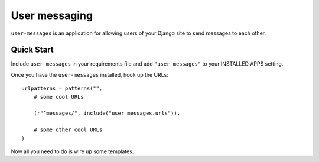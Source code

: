 User messaging
==============

.. image:: https://img.shields.io/travis/eldarion/user_messages.svg
    :target: https://travis-ci.org/eldarion/user_messages

.. image:: https://img.shields.io/coveralls/eldarion/user_messages.svg
    :target: https://coveralls.io/r/eldarion/user_messages

.. image:: https://img.shields.io/pypi/dm/user_messages.svg
    :target:  https://pypi.python.org/pypi/user_messages/

.. image:: https://img.shields.io/pypi/v/user_messages.svg
    :target:  https://pypi.python.org/pypi/user_messages/

.. image:: https://img.shields.io/badge/license-BSD-blue.svg
    :target:  https://pypi.python.org/pypi/user_messages/


``user-messages`` is an application for allowing users of your Django site to
send messages to each other.


Quick Start
-----------

Include ``user-messages`` in your requirements file and add
``"user_messages"`` to your INSTALLED APPS setting.

Once you have the ``user-messages`` installed, hook up the URLs::
    
    urlpatterns = patterns("",
        # some cool URLs
        
        (r"^messages/", include("user_messages.urls")),
        
        # some other cool URLs
    )

Now all you need to do is wire up some templates.
